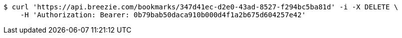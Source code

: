 [source,bash]
----
$ curl 'https://api.breezie.com/bookmarks/347d41ec-d2e0-43ad-8527-f294bc5ba81d' -i -X DELETE \
    -H 'Authorization: Bearer: 0b79bab50daca910b000d4f1a2b675d604257e42'
----